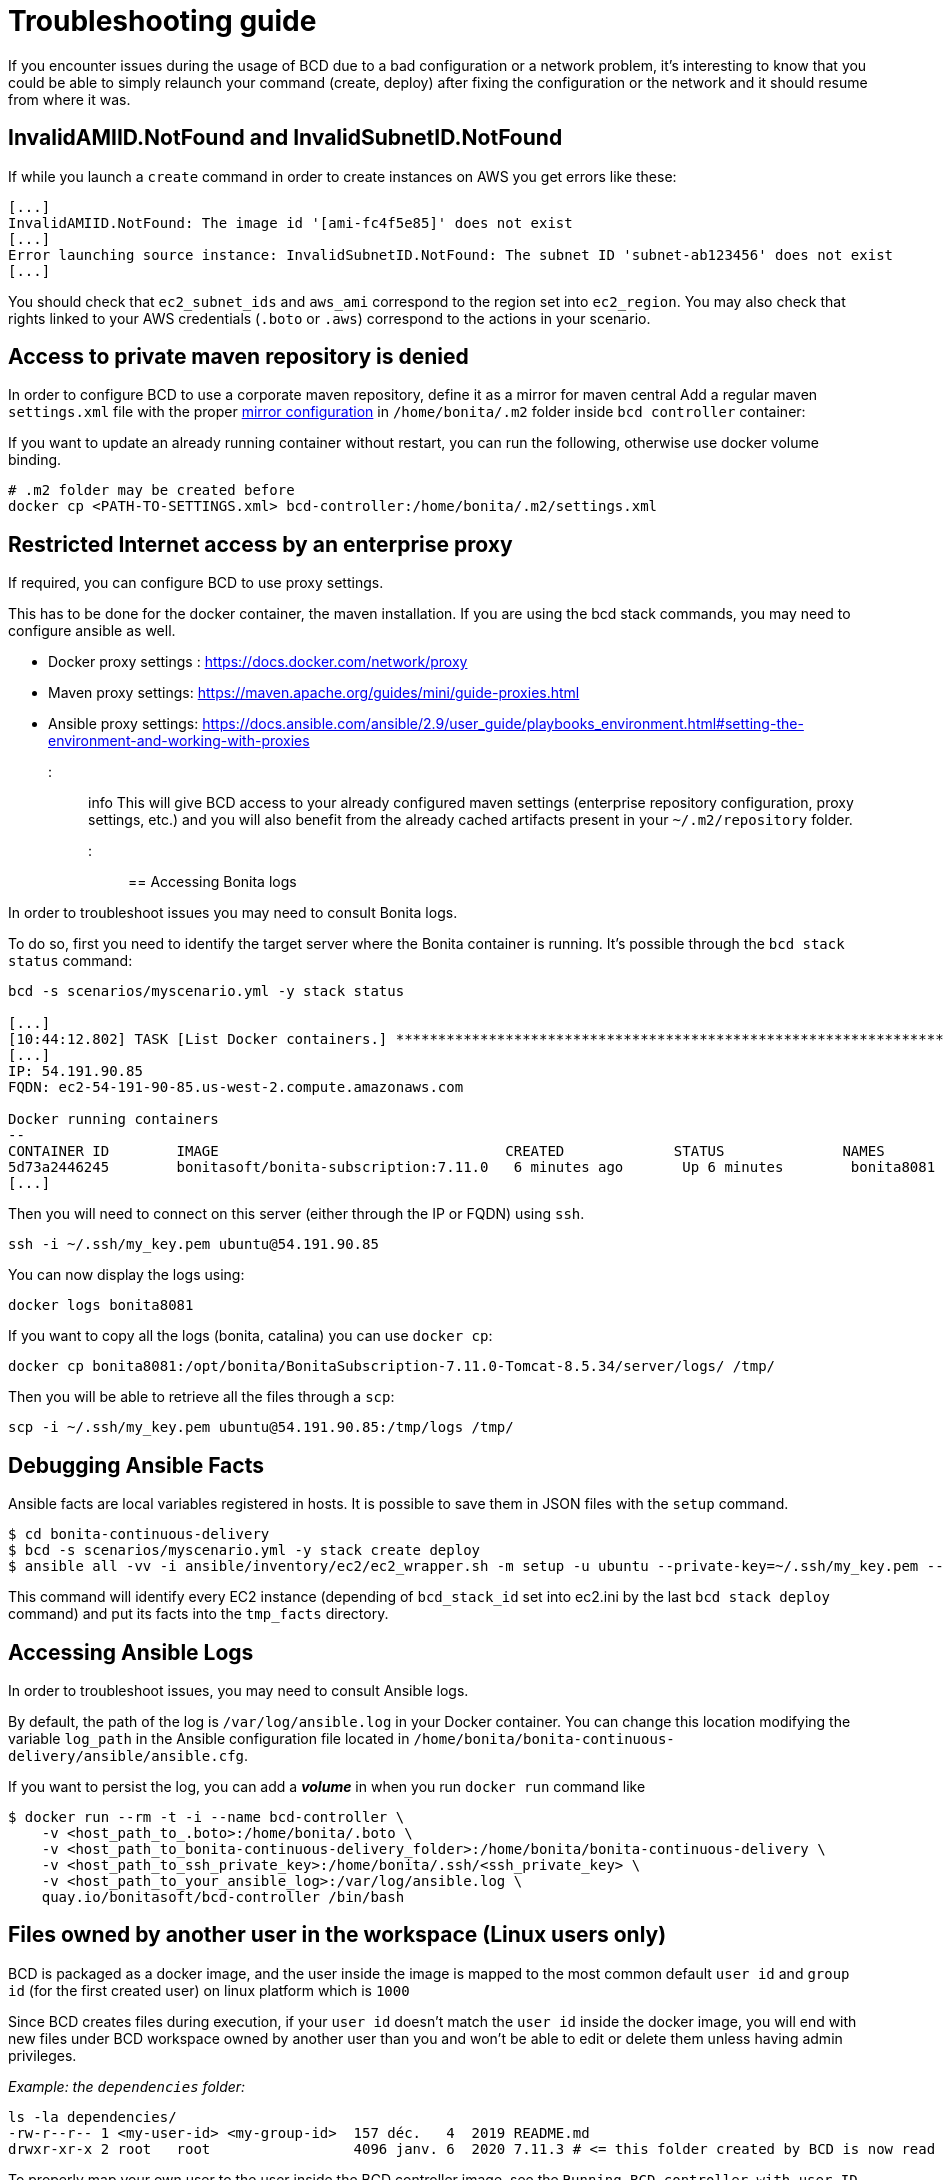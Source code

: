 = Troubleshooting guide

If you encounter issues during the usage of BCD due to a bad configuration or a network problem, it's interesting to know that you could be able to simply relaunch your command (create, deploy) after fixing the configuration or the network and it should resume from where it was.

== InvalidAMIID.NotFound and InvalidSubnetID.NotFound

If while you launch a `create` command in order to create instances on AWS you get errors like these:

----
[...]
InvalidAMIID.NotFound: The image id '[ami-fc4f5e85]' does not exist
[...]
Error launching source instance: InvalidSubnetID.NotFound: The subnet ID 'subnet-ab123456' does not exist
[...]
----

You should check that `ec2_subnet_ids` and `aws_ami` correspond to the region set into `ec2_region`.
You may also check that rights linked to your AWS credentials (`.boto` or `.aws`) correspond to the actions in your scenario.

== Access to private maven repository is denied

In order to configure BCD to use a corporate maven repository, define it as a mirror for maven central
Add a regular maven `settings.xml` file with the proper https://maven.apache.org/guides/mini/guide-mirror-settings.html[mirror configuration] in `/home/bonita/.m2` folder inside `bcd controller` container:

If you want to update an already running container without restart, you can run the following, otherwise use docker volume binding.

[source,bash]
----
# .m2 folder may be created before
docker cp <PATH-TO-SETTINGS.xml> bcd-controller:/home/bonita/.m2/settings.xml
----

== Restricted Internet access by an enterprise proxy

If required, you can configure BCD to use proxy settings.

This has to be done for the docker container, the maven installation.
If you are using the bcd stack commands, you may need to configure ansible as well.

* Docker proxy settings : https://docs.docker.com/network/proxy
* Maven proxy settings: https://maven.apache.org/guides/mini/guide-proxies.html
* Ansible proxy settings: https://docs.ansible.com/ansible/2.9/user_guide/playbooks_environment.html#setting-the-environment-and-working-with-proxies

::: info
:fa-lightbulb-o: Starting from BCD 3.4, you can directly bind mount your host maven `~/.m2` folder.
This will give BCD access to your already configured maven settings (enterprise repository configuration, proxy settings, etc.)
and you will also benefit from the already cached artifacts present in your `~/.m2/repository` folder.
:::

== Accessing Bonita logs

In order to troubleshoot issues you may need to consult Bonita logs.

To do so, first you need to identify the target server where the Bonita container is running.
It's possible through the `bcd stack status` command:

[source,bash]
----
bcd -s scenarios/myscenario.yml -y stack status

[...]
[10:44:12.802] TASK [List Docker containers.] **************************************************************************************************
[...]
IP: 54.191.90.85
FQDN: ec2-54-191-90-85.us-west-2.compute.amazonaws.com

Docker running containers
--
CONTAINER ID        IMAGE                                  CREATED             STATUS              NAMES
5d73a2446245        bonitasoft/bonita-subscription:7.11.0   6 minutes ago       Up 6 minutes        bonita8081
[...]
----

Then you will need to connect on this server (either through the IP or FQDN) using `ssh`.

[source,bash]
----
ssh -i ~/.ssh/my_key.pem ubuntu@54.191.90.85
----

You can now display the logs using:

[source,bash]
----
docker logs bonita8081
----

If you want to copy all the logs (bonita, catalina) you can use `docker cp`:

[source,bash]
----
docker cp bonita8081:/opt/bonita/BonitaSubscription-7.11.0-Tomcat-8.5.34/server/logs/ /tmp/
----

Then you will be able to retrieve all the files through a `scp`:

[source,bash]
----
scp -i ~/.ssh/my_key.pem ubuntu@54.191.90.85:/tmp/logs /tmp/
----

== Debugging Ansible Facts

Ansible facts are local variables registered in hosts. It is possible to save them in JSON files with the `setup` command.

[source,bash]
----
$ cd bonita-continuous-delivery
$ bcd -s scenarios/myscenario.yml -y stack create deploy
$ ansible all -vv -i ansible/inventory/ec2/ec2_wrapper.sh -m setup -u ubuntu --private-key=~/.ssh/my_key.pem --tree tmp_facts/
----

This command will identify every EC2 instance (depending of `bcd_stack_id` set into ec2.ini by the last `bcd stack deploy` command) and put its facts into the `tmp_facts` directory.

== Accessing Ansible Logs

In order to troubleshoot issues, you may need to consult Ansible logs.

By default, the path of the log is `/var/log/ansible.log` in your Docker container. You can change this location modifying the variable `log_path` in the Ansible configuration file located in `/home/bonita/bonita-continuous-delivery/ansible/ansible.cfg`.

If you want to persist the log, you can add a *_volume_* in when you run `docker run` command like

[source,bash]
----
$ docker run --rm -t -i --name bcd-controller \
    -v <host_path_to_.boto>:/home/bonita/.boto \
    -v <host_path_to_bonita-continuous-delivery_folder>:/home/bonita/bonita-continuous-delivery \
    -v <host_path_to_ssh_private_key>:/home/bonita/.ssh/<ssh_private_key> \
    -v <host_path_to_your_ansible_log>:/var/log/ansible.log \
    quay.io/bonitasoft/bcd-controller /bin/bash
----

== Files owned by another user in the workspace (Linux users only)

BCD is packaged as a docker image, and the user inside the image is mapped to the most common default
`user id` and `group id` (for the first created user) on linux platform which is `1000`

Since BCD creates files during execution, if your `user id` doesn't match the `user id` inside the docker image, you will end
with new files under BCD workspace owned by another user than you and won't be able to edit or delete them
unless having admin privileges.

_Example: the `dependencies` folder:_

[source,bash]
----
ls -la dependencies/
-rw-r--r-- 1 <my-user-id> <my-group-id>  157 déc.   4  2019 README.md
drwxr-xr-x 2 root   root                 4096 janv. 6  2020 7.11.3 # <= this folder created by BCD is now read only for <my-user>
----

To properly map your own user to the user inside the BCD controller image,
see the `Running BCD controller with user ID different from 1000` paragraph in xref:bcd_controller.adoc[BCD Controller image]
